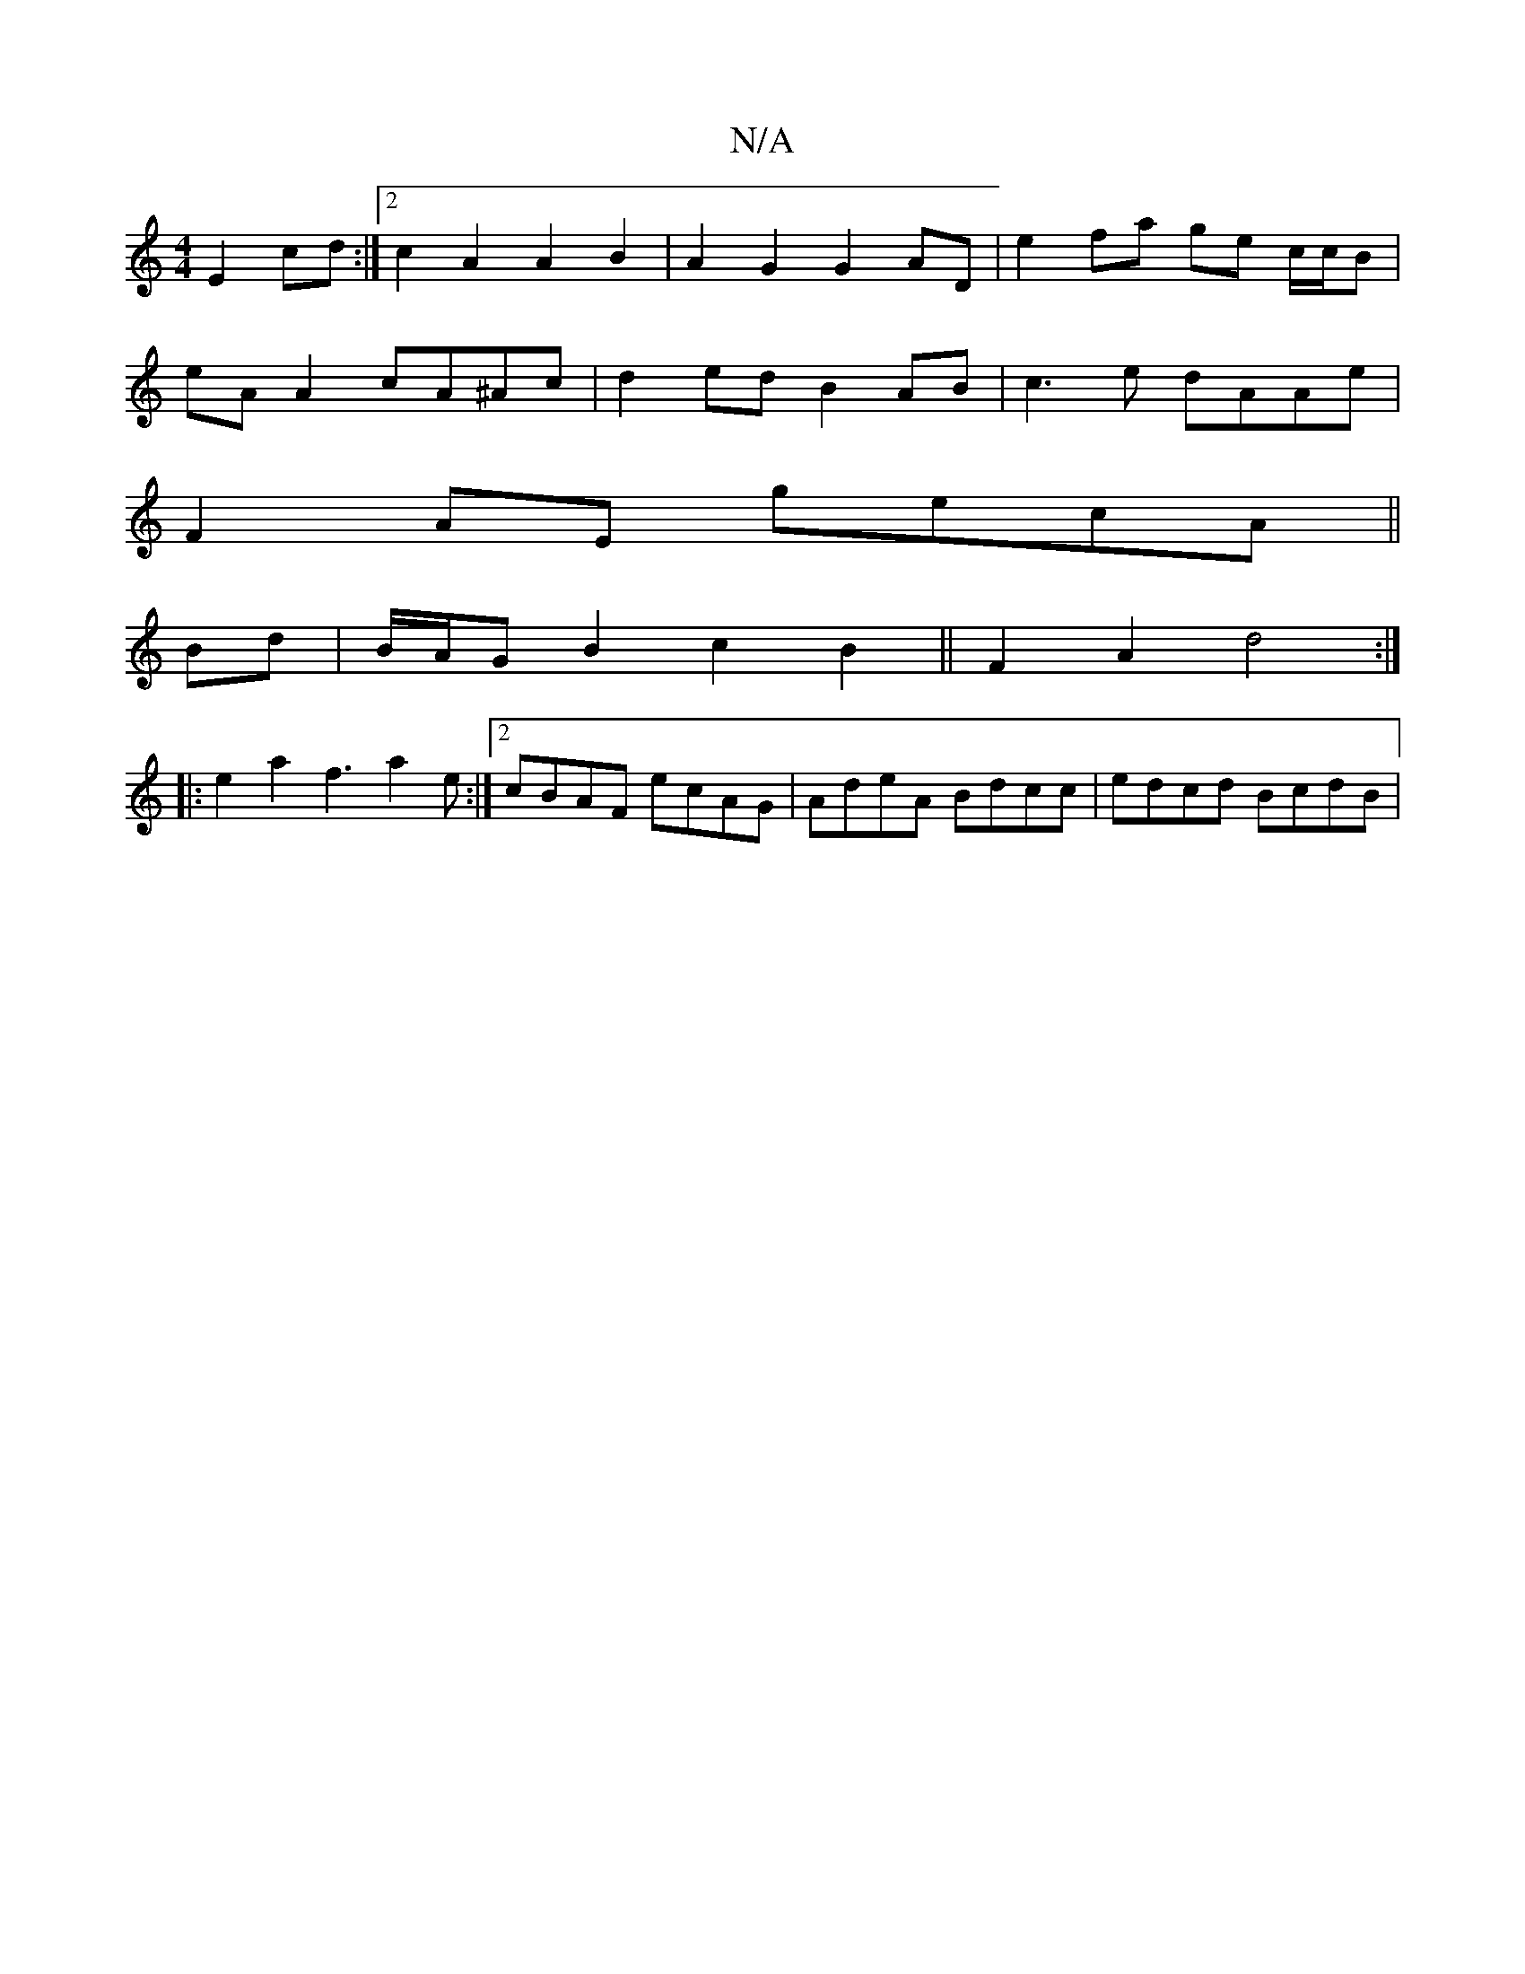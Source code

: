 X:1
T:N/A
M:4/4
R:N/A
K:Cmajor
 E2 cd :|2 c2 A2 A2 B2 | A2 G2 G2 AD | e2 fa ge c/c/B |
eA A2 cA^Ac | d2 ed B2 AB | c3 e dAAe |
F2 AE gecA ||
Bd | B/A/G B2 c2 B2|| F2 A2 d4 :|
|: e2 a2 f3 a2 e :|2 cBAF ecAG | AdeA Bdcc | edcd BcdB |
